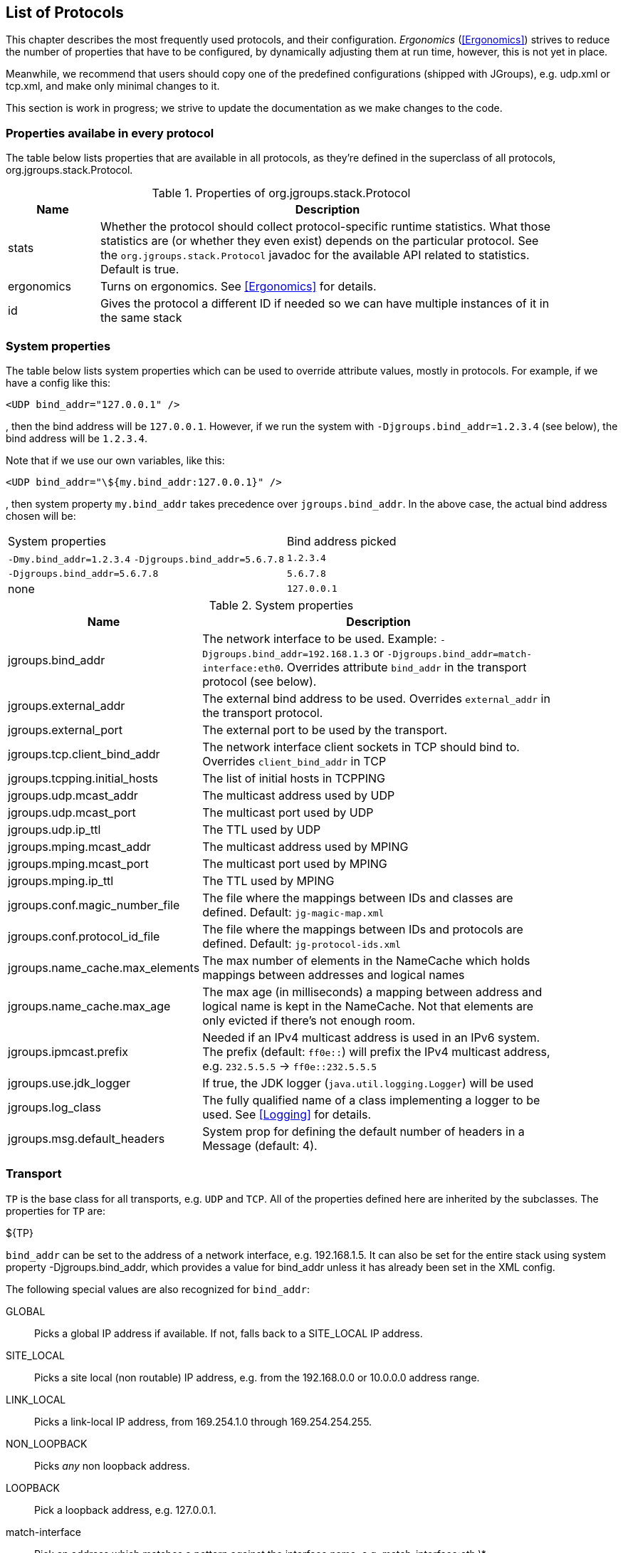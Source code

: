 [[protlist]]

== List of Protocols

This chapter describes the most frequently used protocols, and their configuration. _Ergonomics_
(<<Ergonomics>>) strives to reduce the number of properties that have to be configured, by
dynamically adjusting them at run time, however, this is not yet in place.
    

Meanwhile, we recommend that users should copy one of the predefined configurations (shipped with JGroups), e.g.
+udp.xml+ or +tcp.xml+, and make only minimal changes to it.

This section is work in progress; we strive to update the documentation as we make changes to the code.
    

[[CommonProps]]
=== Properties availabe in every protocol

The table below lists properties that are available in all protocols, as they're defined in the superclass
of all protocols, org.jgroups.stack.Protocol.
        

.Properties of org.jgroups.stack.Protocol
[align="left",width="90%",cols="2,10",options="header"]
|===============
|Name|Description
| stats | Whether the protocol should collect protocol-specific runtime statistics. What those
          statistics are (or whether they even exist) depends on the particular protocol.
          See the `org.jgroups.stack.Protocol` javadoc for the available API related to statistics.
          Default is true.
                        
|ergonomics | Turns on ergonomics. See <<Ergonomics>> for details.
                        
|id | Gives the protocol a different ID if needed so we can have multiple instances of it in
      the same stack
|===============


[[SystemProperties]]
=== System properties

The table below lists system properties which can be used to override attribute values, mostly in protocols. For example,
if we have a config like this:

[source,xml]
----
<UDP bind_addr="127.0.0.1" />
----

, then the bind address will be `127.0.0.1`. However, if we run the system with `-Djgroups.bind_addr=1.2.3.4` (see below),
the bind address will be `1.2.3.4`.


Note that if we use our own variables, like this:

[source,xml]
----
<UDP bind_addr="\${my.bind_addr:127.0.0.1}" />
----

, then system property `my.bind_addr` takes precedence over `jgroups.bind_addr`. In the above case, the actual bind
address chosen will be:

|=================
|System properties | Bind address picked
| `-Dmy.bind_addr=1.2.3.4` `-Djgroups.bind_addr=5.6.7.8` | `1.2.3.4`
| `-Djgroups.bind_addr=5.6.7.8` | `5.6.7.8`
| none | `127.0.0.1`
|=================


.System properties
[align="left",width="90%",cols="4,10",options="header"]
|===============
|Name|Description

| jgroups.bind_addr | The network interface to be used. Example: `-Djgroups.bind_addr=192.168.1.3` or
                      `-Djgroups.bind_addr=match-interface:eth0`. Overrides attribute `bind_addr` in the transport
                      protocol (see below).
| jgroups.external_addr | The external bind address to be used. Overrides `external_addr` in the transport protocol.

| jgroups.external_port | The external port to be used by the transport.
| jgroups.tcp.client_bind_addr | The network interface client sockets in TCP should bind to. Overrides `client_bind_addr`
                                 in TCP
| jgroups.tcpping.initial_hosts | The list of initial hosts in TCPPING
| jgroups.udp.mcast_addr | The multicast address used by UDP
| jgroups.udp.mcast_port | The multicast port used by UDP
| jgroups.udp.ip_ttl | The TTL used by UDP
| jgroups.mping.mcast_addr | The multicast address used by MPING
| jgroups.mping.mcast_port | The multicast port used by MPING
| jgroups.mping.ip_ttl | The TTL used by MPING
| jgroups.conf.magic_number_file | The file where the mappings between IDs and classes are defined.
                                   Default: `jg-magic-map.xml`
| jgroups.conf.protocol_id_file | The file where the mappings between IDs and protocols are defined.
                                  Default: `jg-protocol-ids.xml`
| jgroups.name_cache.max_elements | The max number of elements in the NameCache which holds mappings between addresses
                                    and logical names
| jgroups.name_cache.max_age | The max age (in milliseconds) a mapping between address and logical name is kept in the
                               NameCache. Not that elements are only evicted if there's not enough room.
| jgroups.ipmcast.prefix | Needed if an IPv4 multicast address is used in an IPv6 system. The prefix (default: `ff0e::`)
                           will prefix the IPv4 multicast address, e.g. `232.5.5.5` -> `ff0e::232.5.5.5`
| jgroups.use.jdk_logger | If true, the JDK logger (`java.util.logging.Logger`) will be used
| jgroups.log_class | The fully qualified name of a class implementing a logger to be used. See <<Logging>> for details.
| jgroups.msg.default_headers | System prop for defining the default number of headers in a Message (default: 4).

|===============




[[Transport]]
=== Transport

`TP` is the base class for all transports, e.g. `UDP` and `TCP`. All of the properties
defined here are inherited by the subclasses. The properties for `TP` are:
        

${TP}

`bind_addr` can be set to the address of a network interface, e.g. +192.168.1.5+.
It can also be set for the entire stack using system property +$$-Djgroups.bind_addr$$+, which
provides a value for bind_addr unless it has already been set in the XML config.
        

The following special values are also recognized for `bind_addr`:
        

GLOBAL:: Picks a global IP address if available. If not, falls back to a SITE_LOCAL IP address.

SITE_LOCAL:: Picks a site local (non routable) IP address, e.g. from the +192.168.0.0+ or
             +10.0.0.0+ address range.

LINK_LOCAL:: Picks a link-local IP address, from +169.254.1.0+ through
             +169.254.254.255+.

NON_LOOPBACK:: Picks _any_ non loopback address.
                    
LOOPBACK:: Pick a loopback address, e.g. +127.0.0.1+.

match-interface:: Pick an address which matches a pattern against the interface name,
                  e.g. +match-interface:eth.\*+

match-address:: Pick an address which matches a pattern against the host address,
                e.g. +match-address:192.168.\*+

match-host:: Pick an address which matches a pattern against the host name,
             e.g. +match-host:linux.\*+

custom:: Use custom code to pick the bind address. The value after `custom` needs to be the fully qualified name
         of a class implementing `Supplier<InetAddress>`, e.g. bind_addr="custom:com.acme.BindAddressPicker".
                    
An example of setting the bind address in UDP to use a site local address is:
        
[source,xml]
----
<UDP bind_addr="SITE_LOCAL" />
----

This will pick any address of any interface that's site-local, e.g. a +192.168.x.x+ or
+10.x.x.x+ address.

Since 4.0, it is possible to define a list of addresses in `bind_addr`. Each entry of the list will be tried and the
first entry that works will be used. Example:

[source,xml]
----
<UDP bind_addr="match-interface:eth2,10.5.5.5,match-interface:en.\*,127.0.0.1" />
----

This would try to bind to `eth2` first. If not found, then an interface with address `10.5.5.5` would be tried,
then an interface starting with `en` would be tried. If still not found, we'd bind to `127.0.0.1`.
        

[[UDP]]
==== UDP

UDP uses IP multicast for sending messages to all members of a group and UDP datagrams for unicast
messages (sent to a single member). When started, it opens a unicast and multicast socket: the unicast
socket is used to send/receive unicast messages, whereas the multicast socket sends and receives multicast
messages. The channel's physical address will be the address and port number of the unicast socket.
            
A protocol stack with UDP as transport protocol is typically used with clusters whose members run
in the same subnet. If running across subnets, an admin has to ensure that
IP multicast is enabled across subnets. It is often the case that IP multicast is not enabled across
subnets. In such cases, the stack has to either use UDP without IP multicasting or other transports
such as TCP.
            

${UDP}


[[TCP]]
==== TCP

Specifying TCP in your protocol stack tells JGroups to use TCP to send messages between cluster members.
Instead of using a multicast bus, the cluster members create a mesh of TCP connections.
            
For example, while UDP sends 1 IP multicast packet when sending a message to a cluster of 10 members,
TCP needs to send the message 9 times. It sends the same message to the first member, to the second
member, and so on (excluding itself as the message is looped back internally).

This is slow, as the cost of sending a group message is O(n) with TCP, where it is O(1) with UDP. As the
cost of sending a group message with TCP is a function of the cluster size, it becomes higher with
larger clusters.
            

NOTE: We recommend to use UDP for larger clusters, whenever possible


${BasicTCP}

${TCP}


[[TCP_NIO2]]
==== TCP_NIO2

TCP_NIO2 is similar to <<TCP>>, but uses NIO (= Non blocking IO) to send messages to and receive messages
from members. Contrary to TCP, it doesn't use 1 thread per connection, but handles accepts, connects, reads and
writes in a *single thread*.

All of these operations are guaranteed to never block.

For example, if a read is supposed to receive 1000 bytes and only reveived 700, the read reads the 700 bytes, saves
them somewhere and later - when the remaining 300 bytes have been received - is notified to complete the read
and then returns the 1000 bytes to the application.

Using a single thread is not a problem, as operations will never block. The only potentially blocking operation,
namely delivering messages up to the application, is done via the regular or OOB thread pools, as usual.

While <<TCP>> and <<TCP_NIO2>> both have the N-1 problem of sending cluster wide messages (contrary to <<UDP>>),
TCP_NIO2 is able to handle a larger number of connections than TCP, as it doesn't use the thread-per-connection model,
and - contrary to TCP, but similar to UDP - it doesn't block when sending or receiving messages.

${BasicTCP}

${TCP_NIO2}


[[TUNNEL]]


==== TUNNEL
TUNNEL is described in <<TUNNEL_Advanced>>.
            

${TUNNEL}


[[DiscoveryProtocols]]
=== Initial membership discovery

The task of the discovery is to find an initial membership, which is used to determine the current
coordinator. Once a coordinator is found, the joiner sends a JOIN request to the coord.

Discovery is also called periodically by `MERGE2` (see <<MERGE2>>), to see if we have
diverging cluster membership information.
        

[[Discovery]]
==== Discovery

`Discovery` is the superclass for all discovery protocols and therefore its
properties below can be used in any subclass.

Discovery sends a discovery request, and waits for +$$num_initial_members$$+ discovery
responses, or +timeout+ ms, whichever occurs first, before returning. Note that
+$$break_on_coord_rsp="true"$$+ will return as soon as we have a response from a coordinator.
            

${Discovery}

[[DiscoveryAndCaches]]
===== Discovery and local caches

Besides finding the current coordinator in order to send a JOIN request to it, discovery also
fetches information about members and adds it to its local caches. This information includes
the logical name, UUID and IP address/port of each member. When discovery responses are received,
the information in it will be added to the local caches.
                

Since 3.5 it is possible to define this information in a single file, with each line providing
information about one member. The file contents look like this:


----
m1.1 1 10.240.78.26:7800   T
m2.1 2 10.240.122.252:7800 F
m3.1 3 10.240.199.15:7800  F
----

This file defines information about 3 members m1.1, m2.1 and m3.1. The first element ("m1.1") is the
logical name. Next comes the UUID (1), followed by the IP address and port (`10.240.78.26:7800`).
T means that the member is the current coordinator.
                
Methods `dumpCache()` can be used to write the current contents of any member to a file (in the above
format) and `addToCache()` can be used to add the contents of a file to any member. These operations
can for example be invoked via JMX or probe.sh.
                
Refer to the section on `FILE_PING` for more information on how to use these files to speed up
the discovery process.
                

[[PING]]
==== PING

Initial (dirty) discovery of members. Used to detect the coordinator (oldest member), by
mcasting PING requests to an IP multicast address.
            
Each member responds with a packet {C, A}, where C=coordinator's address and A=own address. After N
milliseconds or M replies, the joiner determines the coordinator from the responses, and sends a
JOIN request to it (handled by GMS). If nobody responds, we assume we are the first member of a group.
            
Unlike TCPPING, PING employs dynamic discovery, meaning that the member does not have to know in advance
where other cluster members are.
            
PING uses the IP multicasting capabilities of the transport to send a discovery
request to the cluster. It therefore requires UDP as transport.
            

${PING}


[[TCPPING_Prot]]
==== TCPPING

TCPPING is used with TCP as transport, and uses a static list of cluster members's addresses. See
<<TCPPING>> for details.
            

${TCPPING}

NOTE: It is recommended to include the addresses of _all_ cluster members in `initial_hosts`.
                


[[TCPGOSSIP_Prot]]
==== TCPGOSSIP

TCPGOSSIP uses an external GossipRouter to discover the members of a cluster. See <<TCPGOSSIP>>
for details.
            

${TCPGOSSIP}

[[MPING]]
==== MPING

MPING (=Multicast PING) uses IP multicast to discover the initial membership. It can be used with all
transports, but usually is used in combination with TCP. TCP usually requires TCPPING, which has to list
all cluster members explicitly, but MPING doesn't have this requirement. The typical use case for this
is when we want TCP as transport, but multicasting for discovery so we don't have to define a static
list of initial hosts in TCPPING
            
MPING uses its own multicast socket for discovery. Properties +$$bind_addr$$+ (can also
be set via ++$$-Djgroups.bind_addr=$$++), +$$mcast_addr$$+ and
+$$mcast_port$$+ can be used to configure it.
            
Note that MPING requires a separate thread listening on the multicast socket for discovery requests.
            

${MPING}

[[FILE_PING]]
==== FILE_PING

FILE_PING can be used instead of GossipRouter in cases where no external process is desired.
            

Since 3.5, the way FILE_PING performs discovery has changed. The following paragraphs describe the new
mechanism to discover members via FILE_PING or subclasses (e.g. S3_PING GOOGLE_PING or GOOGLE_PING2),
so this applies to all cloud-based stores as well.
            
Instead of storing 1 file per member in the file system or cloud store, we only store 1 file for
_all_ members. This has the advantage, especially in cloud stores, that the number
of reads is not a function of the cluster size, e.g. we don't have to perform 1000 reads for member
discovery in a 1000 node cluster, but just a single read.

This is important as the cost of
1000 times the round trip time of a (REST) call to the cloud store is certainly higher that the cost
of a single call. There may also be a charge for calls to the cloud, so a reduced number of calls lead
to reduced charges for cloud store access, especially in large clusters.

The current coordinator is always in charge of writing the file; participants never write it, but only
read it. When there is a split and we have multiple coordinator, we may also have multiple files.

The name of a file is always UUID.logical_name.list, e.g. `0000-0000-000000000001.m1.1.list`, which has
a UUID of 1, a logical name of "m1.1" and the suffix ".list".


===== Removing a member which crashed or left gracefully
When we have view `{A,B,C,D}` (A being the coordinator), the file `2f73fcac-aecb-2a98-4300-26ca4b1016d2.A.list` might
have the following contents:

----
C 	c0a6f4f8-a4a3-60c1-8420-07c81c0256d6 	192.168.1.168:7802 	F
D 	9db6cf43-138c-d7cb-8eb3-2aa4e7cb5f7e 	192.168.1.168:7803 	F
A 	2f73fcac-aecb-2a98-4300-26ca4b1016d2 	192.168.1.168:7800 	T
B 	c6afa01d-494f-f340-c0db-9795102ac2a3 	192.168.1.168:7801 	F
----

It shows the 4 members with their UUIDs, IP addreses and ports, and the coordinator (A). When we now make C leave
(gracefully, or by killing it), the file should have 3 lines, but it doesn't:

----
C 	c0a6f4f8-a4a3-60c1-8420-07c81c0256d6 	192.168.1.168:7802 	F
D 	9db6cf43-138c-d7cb-8eb3-2aa4e7cb5f7e 	192.168.1.168:7803 	F
A 	2f73fcac-aecb-2a98-4300-26ca4b1016d2 	192.168.1.168:7800 	T
B 	c6afa01d-494f-f340-c0db-9795102ac2a3 	192.168.1.168:7801 	F
----

Indeed, the entry for C is still present! Why?

The reason is that the entry for C is marked as _removable_, but the entry is not removed straight away, because that
would require a call to the store, which might be expensive, or cost money. For instance, if the backend store is
cloud based, then the REST call to the cloud store might cost money.

Therefore, removable members are only removed when the logical cache size exceeds its capacity. The capacity is defined
in `TP.logical_addr_cache_max_size`. Alternatively, if `TP.logical_addr_cache_reaper_interval` is greater than 0,
then a reaper task will scan the logical cache every `logical_addr_cache_reaper_interval` milliseconds and remove
elements marked as removable _and older than `TP.logical_addr_cache_expiration` milliseconds_.

We can look at the logical cache with JMX or probe (slightly edited):

----
[belasmac] /Users/bela/jgroups-azure$ probe.sh uuids

#1 (338 bytes):
local_addr=A [ip=192.168.1.168:7800, version=4.0.0-SNAPSHOT, cluster=draw, 3 mbr(s)]
local_addr=A
uuids=3 elements:
A: 2f73fcac-aecb-2a98-4300-26ca4b1016d2: 192.168.1.168:7800 (9 secs old)
D: 9db6cf43-138c-d7cb-8eb3-2aa4e7cb5f7e: 192.168.1.168:7803 (5 secs old)
B: c6afa01d-494f-f340-c0db-9795102ac2a3: 192.168.1.168:7801 (1 secs old)

#2 (338 bytes):
local_addr=B [ip=192.168.1.168:7801, version=4.0.0-SNAPSHOT, cluster=draw, 3 mbr(s)]
local_addr=B
uuids=3 elements:
A: 2f73fcac-aecb-2a98-4300-26ca4b1016d2: 192.168.1.168:7800 (1 secs old)
D: 9db6cf43-138c-d7cb-8eb3-2aa4e7cb5f7e: 192.168.1.168:7803 (5 secs old)
B: c6afa01d-494f-f340-c0db-9795102ac2a3: 192.168.1.168:7801 (2 secs old)

#3 (339 bytes):
local_addr=D [ip=192.168.1.168:7803, version=4.0.0-SNAPSHOT, cluster=draw, 3 mbr(s)]
local_addr=D
uuids=3 elements:
A: 2f73fcac-aecb-2a98-4300-26ca4b1016d2: 192.168.1.168:7800 (1 secs old)
D: 9db6cf43-138c-d7cb-8eb3-2aa4e7cb5f7e: 192.168.1.168:7803 (11 secs old)
B: c6afa01d-494f-f340-c0db-9795102ac2a3: 192.168.1.168:7801 (1 secs old)

3 responses (3 matches, 0 non matches)
----

This shows that the reaper must have removed the stale entry for C already.

If we start C again and then kill it again and immediately look at the file, then the contents are:

----
D 	9db6cf43-138c-d7cb-8eb3-2aa4e7cb5f7e 	192.168.1.168:7803 	F
A 	2f73fcac-aecb-2a98-4300-26ca4b1016d2 	192.168.1.168:7800 	T
B 	c6afa01d-494f-f340-c0db-9795102ac2a3 	192.168.1.168:7801 	F
C 	5b36fe23-b151-6859-3953-97addfa2534d 	192.168.1.168:7802 	F
----

We can see that C is still present.

NOTE: If we restart C a couple of time, the file will actually list multiple Cs. However, each entry is is different,
as only the logical name is the same, but the actual addresses (UUIDs) are different.


Running probe immediately after restarting C, before the reaper kicks in, it indeed shows the old C as being removable:

----
[belasmac] /Users/bela/jgroups-azure$ probe.sh uuids

#1 (423 bytes):
local_addr=A [ip=192.168.1.168:7800, version=4.0.0-SNAPSHOT, cluster=draw, 3 mbr(s)]
local_addr=A
uuids=4 elements:
A: 2f73fcac-aecb-2a98-4300-26ca4b1016d2: 192.168.1.168:7800 (5 secs old)
C: 5b36fe23-b151-6859-3953-97addfa2534d: 192.168.1.168:7802 (5 secs old, removable)
D: 9db6cf43-138c-d7cb-8eb3-2aa4e7cb5f7e: 192.168.1.168:7803 (9 secs old)
B: c6afa01d-494f-f340-c0db-9795102ac2a3: 192.168.1.168:7801 (11 secs old)

#2 (423 bytes):
local_addr=B [ip=192.168.1.168:7801, version=4.0.0-SNAPSHOT, cluster=draw, 3 mbr(s)]
local_addr=B
uuids=4 elements:
A: 2f73fcac-aecb-2a98-4300-26ca4b1016d2: 192.168.1.168:7800 (15 secs old)
C: 5b36fe23-b151-6859-3953-97addfa2534d: 192.168.1.168:7802 (5 secs old, removable)
D: 9db6cf43-138c-d7cb-8eb3-2aa4e7cb5f7e: 192.168.1.168:7803 (9 secs old)
B: c6afa01d-494f-f340-c0db-9795102ac2a3: 192.168.1.168:7801 (5 secs old)

#3 (424 bytes):
local_addr=D [ip=192.168.1.168:7803, version=4.0.0-SNAPSHOT, cluster=draw, 3 mbr(s)]
local_addr=D
uuids=4 elements:
A: 2f73fcac-aecb-2a98-4300-26ca4b1016d2: 192.168.1.168:7800 (15 secs old)
C: 5b36fe23-b151-6859-3953-97addfa2534d: 192.168.1.168:7802 (5 secs old, removable)
D: 9db6cf43-138c-d7cb-8eb3-2aa4e7cb5f7e: 192.168.1.168:7803 (5 secs old)
B: c6afa01d-494f-f340-c0db-9795102ac2a3: 192.168.1.168:7801 (11 secs old)

3 responses (3 matches, 0 non matches)
----

Here, we can see that C is marked as removable. Once its entry is 60 seconds old (`logical_addr_cache_expiration`), then
the reaper (if configured to run) will remove the element on its next run.
            

[[BootstrapConfiguration]]
===== Configuration with a preconfigured bootstrap file

To speed up the discovery process when starting a large cluster, a predefined bootstrap file
can be used. Every node then needs to have an entry in the file and its UUID and IP address:port
needs to be the same as in the file. For example, when using the following bootstrap file:


----
m1.1 1 10.240.78.26:7800   T
m2.1 2 10.240.122.252:7800 F
m3.1 3 10.240.199.15:7800  F
----

, the member called "m1.1" needs to have a UUID of 1, and needs to run on host 10.240.78.26 on
port 7800. The UUID can be injected via an AddressGenerator (see UPerf for an example).
                
When a member starts, it loads the bootstrap file, which contains information about all other members,
and thus (ideally) never needs to run a discovery process. In the above example, the new joiner also
knows that the current coordinator (marked with a 'T') is m1.1, so it can send its JOIN request to
that node.
                
When the coordinator changes, or members not listed in the file join, the current coordinator
writes the file again, so all members have access to the updated information when needed.

If a bootstrap discovery file is to be used, it needs to be placed into the file system or cloud
store in the correct location and with the right name (see the Discovery section for naming details).

The design is discussed in more detail in
link:$$https://github.com/belaban/JGroups/blob/master/doc/design/CloudBasedDiscovery.txt$$[CloudBasedDiscovery.txt]


===== Removal of zombie files

By default, a new coordinator C never removes a file created by an old coordinator `A`. E.g. in `{A,B,C,D}` (with
coordinator `A`), if `C` becomes coordinator on a split `{A,B} | {C,D}`, then `C` doesn't remove `A`'s file, as there
is no way for `C` to know whether `A` crashed or whether `A` was partitioned away.

Every coordinator `P` installs a shutdown hook which removes `P`'s file on termination. However, this doesn't apply
to a process killed ungracefully, e.g. by `kill -9`. In this case, no shutdown hook will get called. If we had view
`{A,B,C}`, and `A` was killed via kill -9, and `B` takes over, we'd have files `A.list` and `B.list`.

To change this, attribute `remove_old_coords_on_view_change` can be set to true. In this case, files created by old
coordinators will be removed. In the scenario above, where `A` crashed, `B` would remove `A.list`.

However, if we have a split between `{A,B}` and `{C,D}`, `C` would remove `A.list`. To prevent this, every coordinator
writes its file again on a view change that has left members or in which the coordinator changed.

There is still a case which can end up with a zombie file that's never removed: when we have a single member `A` and
it is killed via `kill -9`. In this case, file `A.list` will never get cleaned up and subsequent joiners will ask
`A` to join, up to `GMS.max_join_attempts` times.

Zombie cleanup can be solved by setting `remove_all_files_on_view_change` to true. In this case, a coordinator
removes _all files_ on a view change that has members leaving or changes the coordinator.

NOTE: Setting `remove_old_coords_on_view_change` or `remove_all_files_on_view_change` to true generates more traffic
to the file system or cloud store. If members are always shut down gracefully, or never killed via `kill -9`, then
it is recommended to set both attributes to false.


${FILE_PING}



==== JDBC_PING

JDBC_PING uses a DB to store information about cluster nodes used for discovery. All cluster nodes are supposed to be
able to access the same DB.

When a node starts, it queries information about existing members from the database, determines the coordinator and
then asks the coord to join the cluster. It also inserts information about itself into the table, so others can
subsequently find it.

When a node P has crashed, the current coordinator removes P's information from the DB. However, if there is a network
split, then this can be problematic, as crashed members cannot be told from partitioned-away members.

For instance, if we have `{A,B,C,D}`, and the split creates 2 subclusters `{A,B}` and `{C,D}`,
then `A` would remove `{C,D}` because it thinks they crashed, and - likewise - `C` would remove `{A,B}`.

To solve this, every member re-inserts its information into the DB after a _view change_. So when `C` and `D`'s view
changes from `{A,B,C,D}` to `{C,D}`, both sides of the split re-insert their information.
Ditto for the other side of the network split.

The re-insertion is governed by attributes `info_writer_max_writes_after_view` and `info_writer_sleep_time`: the former
defines the number of times re-insertion should be done (in a timer task) after each view change and the latter is the
sleep time (in ms) between re-insertions.

The value of this is that dead members are removed from the DB (because they cannot do re-insertion), but network splits
are handled, too.

Another attribute `clear_table_on_view_change` governs how zombies are handled. Zombies are table entries for members
which crashed, but weren't removed for some reason. E.g. if we have a single member `A` and kill it (via kill -9), then
it won't get removed from the table.

If `clear_table_on_view_change` is set to true, then the coordinator _clears_ the table after a view change (instead of
only removing the crashed members), and everybody re-inserts its own information. This attribute can be set to true if
automatic removal of zombies is desired. However, it is costly, therefore if no zombies ever occur (e.g. because processes
are never killed with kill -9), or zombies are removed by a system admin, then it should be set to false.

NOTE: Processes killed with kill -3 are removed from the DB as a shutdown handler will be called on kill -3
(but not on kill -9).
            

${JDBC_PING}



==== BPING

BPING uses UDP broadcasts to discover other nodes. The default broadcast address (dest) is
                255.255.255.255, and should be replaced with a subnet specific broadcast, e.g. 192.168.1.255.
            

${BPING}



==== RACKSPACE_PING

RACKSPACE_PING uses Rackspace Cloud Files Storage to discover initial members. Each node writes a small
                object in a shared Rackspace container. New joiners read all addresses from the container and ping each
                of the elements of the resulting set of members. When a member leaves, it deletes its corresponding object.
            

This objects are stored under a container called 'jgroups', and each node will write an object name after
                the cluster name, plus a "/" followed by the address, thus simulating a hierarchical structure.
            

${RACKSPACE_PING}



==== S3_PING

S3_PING uses Amazon S3 to discover initial members. New joiners read all addresses
from this bucket and ping each of the elements of the resulting set of members. When a member leaves, it
deletes its corresponding file.
            

It's designed specifically for members running on Amazon EC2, where multicast traffic is not allowed and
thus MPING or PING will not work. When Amazon RDS is preferred over S3, or if a shared database is used,
an alternative is to use JDBC_PING.
            

Each instance uploads a small file to an S3 bucket and each instance reads the files out of this bucket
to determine the other members.
            

There are three different ways to use S3_PING, each having its own tradeoffs between security and
ease-of-use. These are described in more detail below:

* Private buckets, Amazon AWS credentials given to each instance
* Public readable and writable buckets, no credentials given to each instance
* Public readable but private writable buckets, pre-signed URLs given to each instance
  Pre-signed URLs are the most secure method since writing to buckets still requires authorization and
  you don't have to pass Amazon AWS credentials to every instance. However, they are also the most complex
  to setup.
            

Here's a configuration example for private buckets with credentials given to each instance:
            


[source,xml]
----

<S3_PING location="my_bucket" access_key="access_key"
         secret_access_key="secret_access_key" timeout="2000"
         num_initial_members="3"/>
            
----

Here's an example for public buckets with no credentials:
            


[source,xml]
----

<S3_PING location="my_bucket"/>
----

And finally, here's an example for public readable buckets with pre-signed URLs:
            


[source,xml]
----

<S3_PING pre_signed_put_url="http://s3.amazonaws.com/my_bucket/DemoCluster/node1?AWSAccessKeyId=access_key&Expires=1316276200&Signature=it1cUUtgCT9ZJyCJDj2xTAcRTFg%3D"
         pre_signed_delete_url="http://s3.amazonaws.com/my_bucket/DemoCluster/node1?AWSAccessKeyId=access_key&Expires=1316276200&Signature=u4IFPRq%2FL6%2FAohykIW4QrKjR23g%3D"
         />
            
----

${S3_PING}



==== AWS_PING

This is a protocol written by Meltmedia, which uses the AWS API. It is not part of JGroups, but can be
downloaded at link:$$https://github.com/meltmedia/jgroups-aws$$[].

==== Native S3 PING

This implementation by Zalando uses the AWS SDK. It is not part of JGroups, but can be found at
https://github.com/zalando/jgroups-native-s3-ping. This protocols works with JGroups versions 3.x.

There's a refactored version of AWS_PING that was ported (in 2017) to run on JGroups 4.x at
https://github.com/jgroups-extras/native-s3-ping.



==== GOOGLE_PING

GOOGLE_PING is a subclass of S3_PING and inherits most of the functionality. It uses Google Cloud
Storage to store information about individual members.

The snippet below shows a sample config:

[source,xml]
----

<GOOGLE_PING
           location="jgroups-bucket"
           access_key="GXXXXXX"
           secret_access_key="YYYYYY"
           timeout="2000" num_initial_members="3"/>
            
----

This will use a bucket "jgroups-bucket" or create one if it doesn't exist, then create another folder
under it with the cluster name, and finally use 1 object per member in that location for member info.
            

${GOOGLE_PING}

NOTE: `GOOGLE_PING` has been deprecated and <<GOOGLE_PING2>> should be used instead.


[[GOOGLE_PING2]]
==== GOOGLE_PING2

https://github.com/jgroups-extras/jgroups-google[GOOGLE_PING2] is the successor to `GOOGLE_PING` and uses Google's
client library to access Google Compute Storage. It is the recommended way to access GCS and the project is hosted at
https://github.com/jgroups-extras/jgroups-google.



==== DNS_PING

DNS_PING uses DNS `A` or `SRV` entries to perform discovery. Initially this protocol was designed for
https://kubernetes.io[Kubernetes] and https://www.openshift.org[OpenShift] but it suitable for any type of DNS discovery.

NOTE: In order to enable DNS discovery for application deployed on Kubernetes/OpenShift one must create a
      https://kubernetes.io/docs/user-guide/services/#headless-services[Governing Headless Service] with proper
      selectors covering desired pods. The service will ensure that DNS entries are populated as soon as pods are in
      Ready state.

The snippet below shows a sample config:

[source,xml]
----
<dns.DNS_PING
            dns_address="192.168.0.17"
            dns_query="jgroups-dns-ping.myproject.svc.cluster.local" />
----

This will turn on DNS discovery using the DNS server at address `192.168.0.17` and DNS query
`jgroups-dns-ping.myproject.svc.cluster.local` using DNS `A` records.

The `dns_address` parameter is optional and when it's missing, the protocol will use the default DNS resolver configured
on the machine.

The `dns_query` parameter is mandatory. It is used for querying the DNS Server and obtaining information about the
cluster members. The `svc.cluster.local` part is specific to Kubernetes and OpenShift and might be omitted.

It is also possible to use `SRV` entries for discovery as shown below:

[source,xml]
----
<dns.DNS_PING
            dns_query="_ping._tcp.jgroups-dns-ping.myproject.svc.cluster.local"
            dns_record_type="SRV" />
----

Kubernetes SRV entries are created using the following scheme: `_my-port-name._my-port-protocol.my-svc.my-namespace.svc.cluster.local`.

When the above example is used in Kubernetes or OpenShift, <<DNS_PING>> will form a cluster of all the pods governed
by a service named `jgroups-dns-ping` in namespace `myproject`, which exposes a TCP port named `ping`.

Here's an example of a YAML file which shows how to run a service and a pod using `DNS_PING`:
[source.yaml]
----
apiVersion: v1
items:
- apiVersion: extensions/v1beta1
  kind: Deployment
  metadata:
    annotations:
    labels:
      run: jgrp
    name: jgrp
  spec:
    replicas: 3
    template:
      metadata:
        labels:
          run: jgrp
          deploymentConfig: jgrp
      spec:
        containers:
        - image: belaban/jgroups
          command: ["chat.sh"]
          args: ["-props dns-ping.xml -o"]
          env:
            - name: DNS_QUERY
              value: "_ping._tcp.jgrp.default.svc.cluster.local."
            - name: DNS_RECORD_TYPE
              value: SRV
#            - name: DNS_ADDRESS
#              value: 10.96.0.10
#            - name: DNS_PROBE_TRANSPORT_PORTS
#              value: "true"
          name: jgrp
kind: List
metadata: {}
---
apiVersion: v1
kind: Service
metadata:
  annotations:
    service.alpha.kubernetes.io/tolerate-unready-endpoints: "true"
  name: jgrp
  labels:
    run: jgrp
spec:
  publishNotReadyAddresses: true
  clusterIP: None
  ports:
    - name: ping
      port: 7800
      protocol: TCP
      targetPort: 7800
  selector:
     deploymentConfig: jgrp
---
----

Configuration `dns_ping.xml` sets up `DNS_PING` as follows:
[source,xml]
----
<TCP bind_port="7800" .../>
<dns.DNS_PING
   dns_query="${DNS_QUERY:chat-service}"
   async_discovery_use_separate_thread_per_request="true"
   probe_transport_ports="${DNS_PROBE_TRANSPORT_PORTS:false}"
   num_discovery_runs="1"
   dns_address="${DNS_ADDRESS}"
   dns_record_type="${DNS_RECORD_TYPE:A}"/>
...
----

The `DNS_QUERY` system property (overriding the `dns_query` attribute) is defined in the Yaml as
`_ping._tcp.jgrp.default.svc.cluster.local.`, which corresponds to the port (7800) advertized in the `ports` section:
`_ping` is the port name, `_tcp` the protocol, `jgrp` the project and `default` the namespace.

As can also be seen in the Yaml file, `DNS_RECORD_TYPE` is set to `SRV`, overriding the default type of `A`.

NOTE: If the `ports` section does not list the correct port (corresponding to the transport's port, `TCP.bind_port`),
`DNS_PING` will not be able to find any cluster members. However, in this case, we can make `DNS_PING` probe members
at the transport's port (plus `port_range`) by setting `probe_transport_ports` to true.

For more information, please refer to https://kubernetes.io/docs/admin/dns[Kubernetes DNS Admin Guide].

NOTE: Note that both <<KUBE_PING>> and <<DNS_PING>> can be used in Kubernetes/OpenShift. The main difference between them is that
      <<KUBE_PING>> uses Kubernetes API for discovery whereas <<DNS_PING>> uses DNS entries. Having said that, <<DNS_PING>> should
      be used together with a Governing Service, which makes it perfect fit for
      https://kubernetes.io/docs/tutorials/stateful-application/basic-stateful-set[Stateful Sets].

A working example of using this protocol might be found in https://github.com/slaskawi/jgroups-dns-ping-example.


${DNS_PING}


==== SWIFT_PING

SWIFT_PING uses Openstack Swift to discover initial members. Each node writes a small
                object in a shared container. New joiners read all addresses from the container and ping each
                of the elements of the resulting set of members. When a member leaves, it deletes its corresponding object.
            

These objects are stored under a container called 'jgroups' (by default), and each node will write an object name after
                the cluster name, plus a "/" followed by the address, thus simulating a hierarchical structure.
            

Currently only Openstack Keystone authentication is supported. Here is a sample configuration block:
            


[source,xml]
----

<SWIFT_PING timeout="2000"
    num_initial_members="3"
    auth_type="keystone_v_2_0"
    auth_url="http://localhost:5000/v2.0/tokens"
    username="demo"
    password="password"
    tenant="demo" />
            
----

${SWIFT_PING}


==== KUBE_PING

This Kubernetes-based discovery protocol can be used with OpenShift [2] and uses Kubernetes to discover cluster
members. `KUBE_PING` is hosted on jgroups-extras; refer to [1] for details.


[1] https://github.com/jgroups-extras/jgroups-kubernetes

[2] https://www.openshift.com


[[AZURE_PING]]
==== AZURE_PING

This is a discovery protocol that allows cluster nodes to run on the Azure cloud [1]. For details refer to [2].

[1] https://azure.microsoft.com/en-us/

[2] https://github.com/jgroups-extras/jgroups-azure



==== PDC - Persistent Discovery Cache

The Persistent Discovery Cache can be used to cache the results of the discovery process persistently.
E.g. if we have TCPPING.initial_hosts configured to include only members A and B, but have a lot more
members, then other members can bootstrap themselves and find the right coordinator even when neither
A nor B are running.
            

An example of a TCP-based stack configuration is:
            


[source,xml]
----

<TCP />
<PDC cache_dir="/tmp/jgroups"  />
<TCPPING timeout="2000" num_initial_members="20"
         initial_hosts="192.168.1.5[7000]" port_range="0"
         return_entire_cache="true"
         use_disk_cache="true" />
            
----

${PDC}



==== MULTI_PING

This discovery protocol allows for multiple discovery protocols to be used in a configuration. `MULTI_PING` adds
all discovery protocols underneath it in the stack to a list at initialization time.

When a discovery request is
received from above, all discovery protocols in the list are contacted, either sequentially
(`async_discovery=false`) or in parallel (`async_discovery=true`).

A sample configuration is shown below:

[source,xml]
----
<TCP ... />
<TCPPING initial_hosts="127.0.0.1[7800]" port_range="0"/>
<PING />
<MPING/>
<FILE_PING/>
<MULTI_PING async_discovery="true"/>
<MERGE3/>
 ...
----

${MULTI_PING}


=== Merging after a network partition

If a cluster gets split for some reasons (e.g. network partition), this protocol merges the subclusters
back into one cluster. It is only run by the coordinator (the oldest member in a cluster), which
periodically multicasts its presence and view information. If another coordinator (for the same cluster)
receives this message, it will initiate a merge process. Note that this merges subgroups
+{A,B}+ and +{C,D,E}+ back into +{A,B,C,D,E}+,
but it does _not merge state_. The application has to handle the  callback to merge
state. See <<HandlingNetworkPartitions>> for suggestion on merging states.

Following a merge, the coordinator of the merged group can shift from the typical case of
"the coordinator is the member who has been up the longest."  During the merge process, the coordinators
of the various subgroups need to reach a common decision as to who the new coordinator is.
In order to ensure a consistent result, each coordinator combines the addresses of all the members
in a list and then sorts the list. The first member in the sorted list becomes the coordinator.
The sort order is determined by how the address implements the interface. Then JGroups compares based
on the UUID. So, take a hypothetical case where two machines were running, with one machine running
three separate cluster members and the other two members. If communication between the machines were cut,
the following subgroups would form:
+{A,B} and {C,D,E}+
Following the merge, the new view would be: +{C,D,A,B,E}+, with C being the new coordinator.
            
Note that "A", "B" and so on are just logical names, attached to UUIDs, but the actual sorting is done
                on the actual UUIDs.
            

[[MERGE3]]
==== MERGE3

If a cluster gets split for some reasons (e.g. network partition), this protocol merges the subclusters
back into one cluster.

All members periodically send an INFO message with their address (UUID), logical name,
physical address and ViewId. The ViewId (<<ViewId>>) is used to see if we have diverging
views among the cluster members: periodically, every coordinator looks at the INFO messages received so
far and checks if there are any inconsistencies.

If inconsistencies are found, the _merge leader_ will be the member with the lowest address (UUID).

The merge leader then asks the senders of the inconsistent ViewIds for their full views. Once received,
it simply passes a `MERGE` event up the stack, where the merge will be handled (by `GMS`) in exactly the same
way as if `MERGE2` has generated the `MERGE` event.

The advantages of `MERGE3` are:

* Sending of INFO messages is spread out over time, preventing message peaks which might cause
  packet loss. This is especially important in large clusters.
* Only 1 merge should be running at any time. There are no competing merges going on.
* An INFO message carries the logical name and physical address of a member. This allows members to update their
  logical/physical address caches.
* On the downside, `MERGE3` has constant (small) traffic by all members.
* `MERGE3` was written for an IP multicast capable transport (`UDP`), but it also works with other
  transports (such as `TCP`), although it isn't as efficient on `TCP` as on `UDP`.


===== Example

[source,xml]
----
<MERGE3 max_interval="10000" min_interval="5000" check_interval="15000"/>
----

This means that every member sends out an INFO message at a random interval in range [5000 .. 10000] ms. Every
15 seconds (`check_interval`), every coordinator checks if it received a ViewId differing from its own, and initiates
a merge if true.

* We have subclusters `{A,B,C}`, `{D,E}` and `{F}`. The subcluster coordinators are `A`, `D` and `F`
* The network partition now heals
* `D` checks its received ViewIds, and sees entries from itself and `A`
** Since broadcasting of INFO messages is unreliable (as `MERGE3` is underneath `NAKACK2` in the stack), the last
   INFO message from `F` might have been dropped
* `D` or `A` initiates a merge, which results in view `{A,B,C,D,E}`
* A bit later, on the next check, `F` sees that its ViewId diverges from the ViewId sent in an INFO message by `C`
* `F` and `A` initiate a new merge which results in merge view `{A,B,C,D,E,F}`

Increasing `check_interval` decreases the chance of partial merges (as shown above), but doesn't entirely eliminate them:
members are not started at exactly the same time, and therefore their check intervals overlap.
If a member's interval elapsed just after receiving INFO messages from a subset of the subclusters
(e.g. briefly after a partition healed), then we will still have a partial merge.

${MERGE3}






[[FailureDetection]]
=== Failure Detection

The task of failure detection is to probe members of a group and see whether they are alive. When a member is
suspected of having failed, then a SUSPECT message is sent to all nodes of the cluster. It is not the task of the
failure detection layer to exclude a crashed member (this is done by the group membership protocol, GMS), but
simply to notify everyone that a node in the cluster is suspected of having crashed.

The SUSPECT message is handled by the GMS protocol of the current coordinator only; all other members ignore it.
        

[[FD]]
==== FD

Failure detection based on a logical ring and heartbeat messages.

Members form a logical ring; e.g. in view `{A,B,C,D}`, `A` pings `B`, which pings `C`, which pings `D`, which pings `A`.
'Pinging' means sending a heartbeat.

Each member sends this heartbeat every `timeout` ms to the neighbor to its right. When a member receives a heartbeat, it
sends back an ack. When the ack is received the timestamp of when a member last heard from its neighbor is reset.

When a member doesn't receive any heartbeat acks from its neighbor for `timeout` * `max_tries` ms,
that member is declared suspected, and will be excluded by GMS.

This is done by `FD` multicasting a `SUSPECT(P)` message which is handled by the current coordinator by double-checking
the health of `P` (using `VERIFY_SUSPECT`) and - if `P` still doesn't reply - by excluding `P` from the membership.

Note that setting `msg_counts_as_heartbeat` in `P` to true causes the timestamp of `P` in the pinging member to be
reset.

===== Example

[source,xml]
----
<FD timeout="3000" max_tries="4" />
----
* The membership is `{A,B,C,D,E}`.
* Now C and D crash at the same time
* B's next heartbeats won't get an ack
* After roughly 12 seconds (4 * 3 secs), B suspects C
** B now starts sending heartbeats to D
* A (the coordinator) handles the `SUSPECT(C)` message from B and uses `VERIFY_SUSPECT` to double-check that C is really dead
* After `VERIFY_SUSPECT.timeout` ms, A creates a new view `{A,B,D,E}` excluding C
* After ca. 12 seconds, B sends a `SUSPECT(D)` message to the coordinator, which eventually also excludes `D`



${FD}



[[FD_ALL]]
==== FD_ALL

Failure detection based on simple heartbeat protocol. Every member periodically multicasts a heartbeat.
Every member also maintains a table of all members (minus itself). When data or a heartbeat from P are
received, we reset the timestamp for P to the current time.
Periodically, we check for expired members whose timestamp is greater than the timeout, and suspect those.

===== Example

[source,xml]
----
<FD_ALL timeout="12000" interval="3000" timeout_check_interval="2000"/>
----
* The membership is `{A,B,C,D,E}`.
* Every member broadcasts a heartbeat every 3 seconds. When received, the sender's timestamp in the table
  is set to the current time
* Every member also checks every 2 seconds if any member's timestamp exceeds the timeout and suspects
  that member if this is the case
* Now C and D crash at the same time
* After roughly 12-13 seconds, `A` broadcasts a `SUSPECT(C,D)` message
* The coordinator (`A`) uses `VERIFY_SUSPECT` to double check if `C` and `D` are dead
* `A` creates a new view `{A,B,E}` which excludes `C` and `D`

NOTE: Contrary to `FD` which suspects adjacent crashed members `C` and `D` one by one, `FD_ALL` suspects `C` and `D` in
constant time. `FD` takes `N` * (`timeout` * `max_tries`) ms, whereas `FD_ALL` takes `timeout` ms

${FD_ALL}



[[FD_ALL2]]
==== FD_ALL2

Similar to `FD_ALL`, but doesn't use any timestamps. Instead, a boolean flag is associated with each
member. When a message or heartbeat (sent every `interval` ms) from P is received, P's flag is set to true.
The heartbeat checker checks every `timeout` ms for members whose flag is false, suspects those, and
- when done - resets all flags to false again.
The times it takes to suspect a member are the same as for `FD_ALL`
            

${FD_ALL2}


[[FD_ALL3]]
==== FD_ALL3

Failure detection protocol which maintains a bitmap of `timeout` / `interval` bits (e.g. `timeout=60000`,
`interval=10000` -> `6` bits), initialized to `1`,  for each member. The timeout check task also maintains
an index which is incremented every time it is invoked and the bit at the index is set to `0`.

When a heartbeat or a message is received, the bit at the current index is set to `1`.

When the timeout check task detects that all bits are `0`, the member will be suspected.

${FD_ALL3}


[[FD_SOCK]]
==== FD_SOCK

Failure detection protocol based on a ring of TCP sockets created between cluster members, similar to `FD` but
not using heartbeat messages.

Each member in a cluster connects to its neighbor (the last member connects to the first), thus forming a ring.
Member `B` is suspected when its neighbor `A` detects abnormal closing of its TCP socket
(presumably due to a crash of `B`). However, if `B` is about to leave gracefully, it lets its neighbor `A`
know, so that `A` doesn't suspect `B`.
            
===== Example
* The membership is `{A,B,C,D,E}`.
* Members `C` and `D` are killed at the same time
* `B` notices that `C` abnormally closed its TCP socket and broadcasts a `SUSPECT(C)` message
* The current coordinator (`A`) asks `VERIFY_SUSPECT` to double check that `C` is dead
* Meanwhile, `B` tries to create a TCP socket to the next-in-line (`D`) but fails. It therefore broadcasts a
  `SUSPECT(D)` message
* `A` also handles this message and asks `VERIFY_SUSPECT` to double check if `D` is dead
* After `VERIFY_SUSPECT` can't verify that `C` and `D` are still alive, `A` creates a new view
  `{A,B,E}` and installs it
* The time taken for `FD_SOCK` to suspect a member is very small (a few ms)

NOTE: It is recommended to use `FD_SOCK` and `FD` or `FD_ALL` together in the same stack: `FD_SOCK` detects killed
nodes immediately, and `FD_ALL` (with a higher timeout) detects hung members or kernel panics / crashed switches
(which don't close the TCP connection) after the timeout.
            

${FD_SOCK}


[[FD_HOST]]
==== FD_HOST

To detect the crash or freeze of entire hosts and all of the cluster members running on them, `FD_HOST`
can be used. It is not meant to be used in isolation, as it doesn't detect crashed members on the
local host, but in conjunction with other failure detection protocols, such as `FD_ALL` or `FD_SOCK`.

`FD_HOST` can be used when we have multiple cluster members running on a physical box. For example,
if we have members `{A,B,C,D}` running on host 1 and `{M,N,O,P}` running on host 2, and host 1 is
powered down, then `A`, `B`, `C` and `D` are suspected and removed from the cluster together, typically
in one view change.

By default, `FD_HOST` uses `InetAddress.isReachable()` to perform liveness checking of other hosts, but
if property `cmd` is set, then any script or command can be used. `FD_HOST` will launch the command and
pass the IP address ot the host to be checked as argument. Example: `cmd="ping -c 3"`.

A typical failure detection configuration would look like this:

[source,xml]
----
...
<FD_SOCK/>
<FD_ALL timeout="60000" interval="20000"/>
<FD_HOST interval="10000" timeout="35000" />
...
----

If we have members `{A,B,C}` on host `192.168.1.3`, `{M,N,O}` on `192.168.1.4` and `{X,Y,Z}` on `192.168.1.5`, then
the behavior is as follows:

.Failure detection behavior
[options="header"]
|===============
|Scenario|Behavior
|Any member (say `O`) crashes|
                               `FD_SOCK` detects this immediately (as the TCP socket was closed). `O` is suspected and
                                removed
                            
|Member `Y` hangs|
                                `FD_ALL` starts missing heartbeats from `Y` (note that host `192.168.1.5` is up) and suspects
                                `Y` after 60 seconds. `Y` is removed from the view.
                            
|Host `192.168.1.3` is shutdown (`shutdown -h now`)|
                                Since this is a graceful shutdown, the OS closes all sockets. `FD_SOCK` therefore
                                suspects `A`, `B` and `C` and removes them from the view immediately.
                            
|The power supply to host `192.168.1.3` is cut, or `192.168.1.3` panicked|
                                `FD_HOST` detects that `192.168.1.3` is not alive and suspects `A`, `B` and `C` after ~35 to 45s.
                            
|Member `N` leaves|
                                Since this is a graceful leave, none of the failure detection protocols kick in
                            

|===============


${FD_HOST}



==== VERIFY_SUSPECT

Verifies that a suspected member is really dead by pinging that member one last time before excluding it,
                and dropping the suspect message if the member does respond.
            

VERIFY_SUSPECT tries to minimize false suspicions.
            

The protocol works as follows: it catches SUSPECT events traveling up the stack.
                Then it verifies that the suspected member is really dead. If yes, it passes the SUSPECT event up the
                stack, otherwise it discards it. VERIFY_SUSPECT Has to be placed somewhere above the failure detection
                protocol and below the GMS protocol (receiver of the SUSPECT event). Note that SUSPECT events may be
                reordered by this protocol.
            

${VERIFY_SUSPECT}



[[ReliableMessageTransmission]]


=== Reliable message transmission

[[NAKACK2]]
==== NAKACK2
NAKACK2 provides reliable delivery and FIFO (= First In First Out) properties for messages sent to all
nodes in a cluster.

It performs lossless and FIFO delivery of multicast messages, using negative acks. E.g. when
receiving P:1, P:3, P:4, a receiver delivers only P:1, and asks P for retransmission of message 2,
queuing P3-4. When P2 is finally received, the receiver will deliver P2-4 to the application.

Reliable delivery means that no message sent by a sender will ever be lost, as all messages are numbered with sequence
numbers (by sender) and retransmission requests are sent to the sender of a message if that sequence number is not received.

NOTE: Note that NAKACK2 can also be configured to send retransmission requests for M to _anyone_ in the cluster,
     rather than only to the sender of M.

FIFO order means that all messages from a given sender are received in exactly the order in which they were sent.

${NAKACK2}



[[UNICAST3]]
==== UNICAST3

UNICAST3 provides reliable delivery and FIFO (= First In First Out) properties for point-to-point
messages between a sender and a receiver.

Reliable delivery means that no message sent by a sender will ever be lost, as all messages are
numbered with sequence numbers (by sender) and retransmission requests are sent to the sender of
a message if that sequence number is not received. UNICAST3 uses a mixture of positive and negative acks (similar to
NAKACK2). This reduces the communication overhead required for sending an ack for every message.

FIFO order means that all messages from a given sender are received in exactly the order in which
they were sent.

On top of a reliable transport, such as TCP, UNICAST3 is not really needed. However, concurrent
delivery of messages from the same sender is prevented by UNICAST3 by acquiring a lock on the sender's
retransmission table, so unless concurrent delivery is desired, UNICAST3 should not be removed from
the stack even if TCP is used.

Details of UNICAST3's design can be found here:
link:$$https://github.com/belaban/JGroups/blob/master/doc/design/UNICAST3.txt$$[UNICAST3]

${UNICAST3}




[[RSVP]]


==== RSVP

The RSVP protocol is not a reliable delivery protocol per se, but augments reliable protocols such
                as NAKACK, UNICAST or UNICAST2. It should be placed somewhere _above_ these in
                the stack.
            

${RSVP}

[[STABLE]]


=== Message stability

To serve potential retransmission requests, a member has to store received messages until it is known
            that every member in the cluster has received them. Message stability for a given message M means that M
            has been seen by everyone in the cluster.
        

The stability protocol periodically (or when a certain number of bytes have been received) initiates a
            consensus protocol, which multicasts a stable message containing the highest message numbers for a
            given member. This is called a digest.
        

When everyone has received everybody else's stable messages, a digest is computed which consists of the
            minimum sequence numbers of all received digests so far. This is the stability vector, and contain only
            message sequence numbers that have been seen by everyone.
        

This stability vector is the broadcast to the group and everyone can remove messages from their
            retransmission tables whose sequence numbers are smaller than the ones received in the stability vector.
            These messages can then be garbage collected.
        



==== STABLE

STABLE garbage collects messages that have been seen by all members of a cluster. Each member has to
                store all messages because it may be asked to retransmit. Only when we are sure that all members have
                seen a message can it be removed from the retransmission buffers. STABLE periodically gossips its
                highest and lowest messages seen. The lowest value is used to compute the min (all lowest seqnos
                for all members), and messages with a seqno below that min can safely be discarded.
            

Note that STABLE can also be configured to run when N bytes have been received. This is recommended
                when sending messages at a high rate, because sending stable messages based on time might accumulate
                messages faster than STABLE can garbage collect them.
            

${STABLE}

[[GMS]]


=== Group Membership

Group membership takes care of joining new members, handling leave
            requests by existing members, and handling SUSPECT messages for crashed
            members, as emitted by failure detection protocols. The algorithm for
            joining a new member is essentially:
        


----

- loop
- find initial members (discovery)
- if no responses:
    - become singleton group and break out of the loop
- else:
    - determine the coordinator (oldest member) from the responses
    - send JOIN request to coordinator
    - wait for JOIN response
    - if JOIN response received:
        - install view and break out of the loop
    - else
        - sleep for 5 seconds and continue the loop
        
----



==== pbcast.GMS

${GMS}



===== Joining a new member

Consider the following situation: a new member wants to join a
                    group. The prodedure to do so is:
                

* Multicast an (unreliable) discovery request (ping)
* Wait for n responses or m milliseconds (whichever is first)
* Every member responds with the address of the coordinator
* If the initial responses are &gt; 0: determine the coordinator and start the JOIN protocol
* If the initial response are 0: become coordinator, assuming that no one else is out there

However, the problem is that the initial mcast discovery request
might get lost, e.g. when multiple members start at the same time, the
outgoing network buffer might overflow, and the mcast packet might get
dropped. Nobody receives it and thus the sender will not receive any
responses, resulting in an initial membership of 0. This could result in
multiple coordinators, and multiple subgroups forming. How can we overcome
this problem ? There are two solutions:

. Increase the timeout, or number of responses received. This will
  only help if the reason of the empty membership was a slow host. If
  the mcast packet was dropped, this solution won't help
. Add the MERGE2 or MERGE3 protocol. This doesn't actually prevent
  multiple initial cordinators, but rectifies the problem by merging
  different subgroups back into one. Note that this might involve state
  merging which needs to be done by the application.
                        


[[FlowControl]]
=== Flow control

Flow control takes care of adjusting the rate of a message sender to the rate of the slowest receiver over time.
If a sender continuously sends messages at a rate that is faster than the receiver(s), the receivers will
either queue up messages, or the messages will get discarded by the receiver(s), triggering costly
retransmissions. In addition, there is spurious traffic on the cluster, causing even more retransmissions.

Flow control throttles the sender so the receivers are not overrun with messages.

This is implemented through a credit based system, where each sender has `max_credits` credits and decrements
them whenever a message is sent. The sender blocks when the credits fall below 0, and only resumes
sending messages when it receives a replenishment message from the receivers.

The receivers maintain a table of credits for all senders and decrement the given sender's credits
as well, when a message is received.

When a sender's credits drops below a threshold, the receiver will send a replenishment message to
the sender. The threshold is defined by `min_bytes` or `min_threshold`.

Note that flow control can be bypassed by setting message flag Message.NO_FC. See <<MessageFlags>>
            for details.


The properties for FlowControl are shown below and can be used in `MFC` and `UFC`:
        

${FlowControl}


==== MFC and UFC

NOTE: Flow control is implemented with MFC (Multicast Flow Control) and Unicast Flow Control (UFC). The reason
for 2 separate protocols (which have a common superclass `FlowControl`) is that multicast flow control should not be
impeded by unicast flow control, and vice versa. Also, performance for the separate implementations could be increased,
plus they can be individually omitted.

For example, if no unicast flow control is needed, UFC can be left out of the stack configuration.
            

[[MFC]]


===== MFC

MFC has currently no properties other than those inherited by FlowControl (see above).
                

${MFC}

[[UFC]]


===== UFC

UFC has currently no properties other than those inherited by FlowControl (see above).
                

${UFC}


[[NonBlockingFlowControl]]
=== Non blocking flow control

Contrary to <<FlowControl,blocking flow control>>, which blocks senders from sending a message when credits are lacking,
non-blocking flow control avoids blocking the sender thread.

Instead, when a sender has insufficient credits to send a message, the message is queued and the control flow returns to
the calling thread. When more credits are received, the queued messages are sent.

This means that a `JChannel.send(Message)` never blocks and - if the transport is also non-blocking (e.g. <<TCP_NIO2>>) -
we have a completely non-blocking stack.

However, if the send rate is always faster than the receive (processing) rate, messages will end up in the queues and
the queues will grow, leading to memory exhaustion.

It is therefore possible to fall back to blocking the sender threads if the message queues grow beyond a certain limit.

The attribute to bound a queue is `max_queue_size`, and defines the max number of bytes the accumulated messages can
have. If that size is exceeded, the addition of a message to a queue will block until messages are removed from the queue.

The `max_queue_size` attribute is per queue, so for unicast messages we have 1 queue per destination and for multicast
messages we have a single queue for all destinations. For example, if `max_queue_size` is set to `5M` (5 million bytes),
and we have members `{A,B,C,D}`, then on A the queues for B, C and D will have a combined max size of 15MB.

[[UFC_NB]]
==== UFC_NB
This is the non-blocking alternative to <<UFC>>. It extends UFC, so all attributes from UFC are inherited.

${UFC_NB}


[[MFC_NB]]
==== MFC_NB
This is the non-blocking alternative to <<MFC>>. It inherits from MFC, so all attributes are inherited.

${MFC_NB}



=== Fragmentation



==== FRAG and FRAG2

FRAG and FRAG2 fragment large messages into smaller ones, send the smaller ones, and at the receiver
                side, the smaller fragments will get assembled into larger messages again, and delivered to the
                application. FRAG and FRAG2 work for both unicast and multicast messages.
            

The difference between FRAG and FRAG2 is that FRAG2 does 1 less copy than FRAG, so it is the recommended
                fragmentation protocol. FRAG serializes a message to know the exact size required (including headers),
                whereas FRAG2 only fragments the payload (excluding the headers), so it is faster.
            

The properties of FRAG2 are:
            

${FRAG2}

Contrary to FRAG, FRAG2 does not need to serialize a message in order to break it into smaller
                fragments: it looks only at the message's buffer, which is a byte array anyway. We assume that the
                size addition for headers and src and dest addresses is minimal when the transport finally has to
                serialize the message, so we add a constant (by default 200 bytes). Because of the efficiency gained by
                not having to serialize the message just to determine its size, FRAG2 is generally recommended over FRAG.
            
${FRAG3}

FRAG2 needs only half the memory than FRAG2 to handle fragments and the final full message. See
https://issues.jboss.org/browse/JGRP-2154 for details.

=== Ordering

[[SEQUENCER]]


==== SEQUENCER

SEQUENCER provider total order for multicast (=group) messages by forwarding messages to the current
                coordinator, which then sends the messages to the cluster on behalf of the original sender. Because it
                is always the same sender (whose messages are delivered in FIFO order), a global (or total) order
                is established.
            

Sending members add every forwarded message M to a buffer and remove M when they receive it. Should
                the current coordinator crash, all buffered messages are forwarded to the new coordinator.
            

${SEQUENCER}

[[TOA]]


==== Total Order Anycast (TOA)

A total order anycast is a totally ordered message sent to a subset of the cluster members. TOA
                intercepts messages with an AnycastMessage (carrying a list of addresses) and handles sending of the
                message in total order. Say the cluster is {A,B,C,D,E} and the Anycast is to {B,C}.
            

Skeen's algorithm is used to send the message: B and C each maintain a logical clock (a counter).
                When a message is to be sent, TOA contacts B and C and asks them for their counters. B and C return
                their counters (incrementing them for the next request).
            

The originator of the message then sets the message's ID to be the max of all returned counters and
                sends the message. Receivers then deliver the messages in order of their IDs.
            

The main use of TOA is currently in Infinispan's transactional caches with partial replication: it
                is used to apply transactional modifications in total order, so that no two-phase commit protocol
                has to be run and no locks have to be acquired.
            

As shown in link:$$http://www.cloudtm.eu/home/Publications$$[ "Exploiting Total Order Multicast in Weakly Consistent Transactional Caches"], when we have
                many conflicts by different transactions modifying the same keys, TOM fares better than 2PC.
            

Note that TOA is experimental (as of 3.1).
            

${tom.TOA}

[[StateTransferProtocolDetails]]


=== State Transfer

[[pbcast.STATE_TRANSFER]]


==== pbcast.STATE_TRANSFER

STATE_TRANSFER is the existing transfer protocol, which transfers byte[] buffers around. However, at the
                state provider's side, JGroups creates an output stream over the byte[] buffer, and passes the
                ouput stream to the getState(OutputStream) callback, and at the state
                requester's side, an input stream is created and passed to the
                setState(InputStream) callback.
            

This allows us to continue using STATE_TRANSFER, until the new state transfer protocols are going to
                replace it (perhaps in 4.0).
            

In order to transfer application state to a joining member of a cluster, STATE_TRANSFER has to load
                entire state into memory and send it to a joining member. The major limitation of this approach is that
                for state transfers that are very large this would likely result in memory exhaustion.
            

For large state transfer use either the STATE or STATE_SOCK protocol. However, if the state is small,
                STATE_TRANSFER is okay.
            

${STATE_TRANSFER}

[[StreamingStateTransfer]]


==== StreamingStateTransfer

StreamingStateTransfer is the superclass of STATE and STATE_SOCK (see below).
                Its properties are:
            

${StreamingStateTransfer}

[[pbcast.STATE]]


==== pbcast.STATE



===== Overview

STATE was renamed from (2.x) STREAMING_STATE_TRANSFER, and refactored to extend a common superclass
                    StreamingStateTransfer. The other state transfer protocol extending
                    StreamingStateTransfer is STATE_SOCK (see <<STATE_SOCK>>).
                

STATE uses a _streaming approach_ to state transfer; the
                    state provider writes its state to the output stream passed to it in the
                    getState(OutputStream) callback, which chunks the stream up into chunks
                    that are sent to the state requester in separate messages.
                

The state requester receives those chunks and feeds them into the input stream from which the
                    state is read by the setState(InputStream) callback.
                

The advantage compared to STATE_TRANSFER is that state provider and requester only need small
                    (transfer) buffers to keep a part of the state in memory, whereas STATE_TRANSFER needs to copy
                    the _entire_ state into memory.
                

If we for example have a list of 1 million elements, then STATE_TRANSFER would have to create a
                    byte[] buffer out of it, and return the byte[] buffer, whereas a streaming approach could iterate
                    through the list and write each list element to the output stream. Whenever the buffer capacity is
                    reached, we'd then send a message and the buffer would be reused to receive more data.
                



===== Configuration

STATE has currently no properties other than those inherited by
                    StreamingStateTransfer (see above).
                

[[pbcast.STATE_SOCK]]


==== STATE_SOCK

STATE_SOCK is also a streaming state transfer protocol, but compared to STATE, it doesn't send the chunks
                as messages, but uses a TCP socket connection between state provider and requester to transfer the state.
            

The state provider creates a server socket at a configurable bind address and port, and the address
                and port are sent back to a state requester in the state response. The state requester then establishes
                a socket connection to the server socket and passes the socket's input stream to the
                setState(InputStream) callback.
            



===== Configuration

The configuration options of STATE_SOCK are listed below:
                

${STATE_SOCK}

[[BARRIER]]


==== BARRIER

BARRIER is used by some of the state transfer protocols, as it lets existing threads complete and blocks
                new threads to get both the digest and state in one go.
            

In 3.1, a new mechanism for state transfer will be implemented, eliminating the need for BARRIER. Until
                then, BARRIER should be used when one of the state transfer protocols is used. BARRIER is
                part of every default stack which contains a state transfer protocol.
            

${BARRIER}



=== pbcast.FLUSH

Flushing forces group members to send all their pending messages
            prior to a certain event. The process of flushing acquiesces the
            cluster so that state transfer or a join can be done. It is also
            called the stop-the-world model as nobody will be able to send
            messages while a flush is in process. Flush is used in:
        


State transfer:: When a member requests state transfer, it tells everyone to
                   stop sending messages and waits for everyone's ack. Then it have received everyone's asks,
                   the application asks the coordinator for its state and ships it back to the
                   requester. After the requester has received and set the state
                   successfully, the requester tells everyone to resume sending messages.
View changes (e.g.a join):: Before installing a new view
                        V2, flushing ensures that all messages _sent_ in the
                        current view V1 are indeed _delivered_ in V1, rather than in V2
                        (in all non-faulty members). This is essentially Virtual Synchrony.
                    


                
        

FLUSH is designed as another protocol positioned just below the
            channel, on top of the stack (e.g. above STATE_TRANSFER). The STATE_TRANSFER and GMS
            protocols request a flush by sending an event up the stack, where
            it is handled by the FLUSH protcol. Another event is sent back by
            the FLUSH protocol to let the caller know that the flush has completed.
            When done (e.g. view was installed or state transferred), the protocol
            sends a message, which will allow everyone in the cluster to resume sending.
        

A channel is notified that the FLUSH phase has been started by
            the Receiver.block() callback. 
        

Read more about flushing in <<Flushing>>.
        

${FLUSH}


[[Security]]
=== Security

Security is used to prevent (1) non-authorized nodes being able to join a cluster and (2) non-members being
able to communicate with cluster members.

(1) is handled by AUTH or SASL which allows only authenticated nodes to join a cluster.

(2) is handled by the encryption protocol (SYM_ENCRYPT or ASYM_ENCRYPT) which encrypts messages between cluster
members such that a non-member cannot understand them.



[[ENCRYPT]]
==== Encryption

Encryption is based on a shared secret key that all members of a cluster have. The key is either acquired from a shared
keystore (symmetric encryption) or a new joiner fetches it from the coordinator via public/private key exchange
(asymmetric encryption).

A sender encrypts a message with the shared secret key and the receivers decrypt it with the same secret key.

By default, only the _payload_ of a message is encrypted, but not the other metadata (e.g. headers, destination address,
flags etc).

If (for example) headers are not encrypted, it is possible to use replay attacks, because the sequence number (seqno)
of a message is seen. For example, if a seqno is 50, then an attacker might copy the message, and increment the seqno.

To prevent this, the <<SERIALIZE>> protocol can be placed on top of SYM_ENCRYPT or ASYM_ENCRYPT. It serializes the
_entire message_ into the payload of a new message that's then encrypted and sent down the stack.


[[SYM_ENCRYPT]]
===== SYM_ENCRYPT

This is done by SYM_ENCRYPT. The configuration includes mainly attributes that define the keystore, e.g. `keystore_name`
(name of the keystore, needs to be found on the classpath), `store_password`, `key_password` and `alias`.

SYM_ENCRYPT uses store type JCEKS (for details between JKS and JCEKS see here), however `keytool` uses JKS, therefore
a keystore generated with keytool will not be accessible.

To generate a keystore compatible with JCEKS, use the following command line options to keytool:

----
keytool -genseckey -alias myKey -keypass changeit -storepass changeit  -keyalg Blowfish -keysize 56 -keystore defaultStore.keystore -storetype  JCEKS
----

SYM_ENCRYPT could then be configured as follows:



[source,xml]
----
<SYM_ENCRYPT sym_algorithm="AES/CBC/PKCS5Padding"
             sym_iv_length="16"
             key_store_name="defaultStore.keystore"
             store_password="changeit"
             alias="myKey"/>
----

Note that defaultStore.keystore will have to be found in the classpath.

NOTE: Both SYM_ENCRYPT and ASYM_ENCRYPT should be placed directly under NAKACK2
(see link:https://github.com/belaban/JGroups/tree/master/conf[sample configurations], e.g. sym-encrypt.xml or
asym-encrypt.xml).


${SYM_ENCRYPT}



[[ASYM_ENCRYPT]]
===== ASYM_ENCRYPT
Contrary to SYM_ENCRYPT, the secret key is not fetched from a shared keystore, but from the current coordinator C. After
new member P joins the cluster, it sends a request to get the secret key (including P's public key).

C then sends the secret key back to P, encrypted with P's public key, and P decrypts it with its private key
and installs it. From then on, P encrypts and decrypts messages using the secret key.

When a member leaves, C can optionally (based on `change_key_on_leave`) create a new secret key, and every cluster member
needs to fetch it again, using the public/private key exchange described above.

A stack configured to use asymmetric encryption could look like this:
[source,xml]
----
    ...
    <VERIFY_SUSPECT/>
    <ASYM_ENCRYPT
             sym_keylength="128"
             sym_algorithm="AES/CBC/PKCS5Padding"
             sym_iv_length="16"
             asym_keylength="512"
             asym_algorithm="RSA"/>

    <pbcast.NAKACK2/>
    <UNICAST3/>
    <pbcast.STABLE/>
    <FRAG2/>
    <AUTH auth_class="org.jgroups.auth.MD5Token"
          auth_value="chris"
          token_hash="MD5"/>
    <pbcast.GMS join_timeout="2000" />
----

The configuration snippet shows ASYM_ENCRYPT positioned just below NAKACK2, so that headers of the important
retransmission protocols NAKACK2 and UNICAST3 are encrypted, too. Note that AUTH should be part of the configuration, or
else unauthenticated nodes would be able to acquire the secret key from the coordinator.

For details on the design of ASYM_ENCRYPT see https://github.com/belaban/JGroups/blob/master/doc/design/ASYM_ENCRYPT.txt.

${ASYM_ENCRYPT}


[[SERIALIZE]]
===== SERIALIZE
This protocol serializes every sent message including all of its metadata into a new message and sends it down. When
a message is received, it will be deserialized and then sent up the stack. This can be used by the encryption
protocols (see <<ENCRYPT>>).

${SERIALIZE}

[[SSL_KEY_EXCHANGE]]
===== SSL_KEY_EXCHANGE
<<ASYM_ENCRYPT>> uses a built-in key exchange protocol for a requester to fetch the secret group key from the key server
(usually the coordinator). Such secret key requests are accompanied by the requester's public key. The key server
encrypts the secret key response with the public key of the requester, and the requester decrypts the response with its
private key and can then install the new secret group key to encrypt and decrypt messages.

This works well, however, it is not immune against man-in-the-middle attacks. If MitM attack prevention is required,
a separate key exchange protocol can be added to the stack. ASYM_ENCRYPT needs to be told to use the key exchange
protocol, which has to be located somewhere beneath it in the stack, by setting `use_external_key_exchange` to true.

A key exchange protocol needs to extend `KeyExchange`.

`SSL_KEY_EXCHANGE` implements MitM-safe key exchange by using SSL sockets and client (and, of course, server)
certification. The key server opens an SSL server socket on a given port and requesters create an SSL client socket and
connect to it, then exchange the secret group key and finally close the connection.

As key requesters and the key server require properly configured certificate chains, trust is established between the
two parties and secret group keys can be transmitted securely.

NOTE: As certificates authenticate the identity of key servers and requesters (usually joining members), `AUTH` is not
needed as a separate protocol and can be removed from the configuration.

Here's a typical configuration:

[source,xml]
----
<config xmlns:xsi="http://www.w3.org/2001/XMLSchema-instance"
        xmlns="urn:org:jgroups"
        xsi:schemaLocation="urn:org:jgroups http://www.jgroups.org/schema/jgroups.xsd">
    <UDP />
    <PING/>
    <MERGE3/>
    <FD_ALL timeout="8000" interval="3000"/>
    <FD_SOCK/>
    <VERIFY_SUSPECT/>
    <SSL_KEY_EXCHANGE // <2>
        keystore_name="/home/bela/certs/my-keystore.jks"
        keystore_password="password"
    />
    <ASYM_ENCRYPT
            use_external_key_exchange="true" // <1>
            sym_keylength="128"
            sym_algorithm="AES/CBC/PKCS5Padding"
            sym_iv_length="16"
            asym_keylength="512"
            asym_algorithm="RSA"/>

    <pbcast.NAKACK2/>
    <UNICAST3/>
    <pbcast.STABLE/>
    <FRAG2/>
    <pbcast.GMS join_timeout="2000" />
</config>
----

Here `SSL_KEY_EXCHANGE` is positioned below `ASYM_ENCRYPT`. The latter is configured to use an external key exchange
protocol (1). The former is configured with a keystore and password (2).

${SSL_KEY_EXCHANGE}

====== SSL_KEY_EXCHANGE and left members
Note that when we have members `{A,B,C}` and `change_key_on_leave` is true in ASYM_ENCRYPT, then A will install a new
shared group key in `{A,B}` when C leaves (or crashes).

This works fine as long as we _don't_ use an external key exchange mechanism (such as SSL_KEY_EXCHANGE): C will _not_ be
able to decrypt A's or B's messages, as it doesn't have the new secret group key.

However, as (for example) SSL_KEY_EXCHANGE works by connecting to the key server (the coordinator) and validating the
identity of the key requester via a certificate chain, the left member will still be able to decrypt the traffic in
the new cluster `{A,B}` by simply fetching and installing the new secret group key.

There's no way around this as we assume that any member with a valid certificate (chain) can fetch the secret
group key. As a matter of fact, even a rogue member having the correct certficates would be able to acquire the secret
group key!


[[AUTH]]
==== AUTH
Authentication is performed by AUTH. Its main use is to make sure only authenticated members can join
(or merge into) a cluster.
Scenarios where AUTH kicks in are:

* Joining a cluster: only authenticated joiners are allowed to join
* Merging: make sure only authenticated members can merge into a new cluster
* View installation (if enabled): views and merge views can only be installed by authenticated members

So authentication makes sure that rogue nodes will never be able to be members of a cluster, be it via joining or
merging.

AUTH provides pluggable security that defines if a node should be allowed to join a cluster. It can be used standalone,
or in conjunction with encryption protocols such as <<SYM_ENCRYPT>> or <<ASYM_ENCRYPT>>.

AUTH sits below the GMS protocol and listens for JOIN REQUEST messages.  When a JOIN REQUEST is received it tries to find
an AuthHeader object, inside of which should be an implementation of the AuthToken object.

AuthToken is an abstract class, implementations of which are responsible for providing the
actual authentication mechanism.  Some basic implementations of AuthToken are provided in the
org.jgroups.auth package (e.g X509Token, FixedMembershipToken etc).

If authentication is successful, the message is simply passed up the stack to the GMS protocol.

If it fails, the AUTH protocol creates a JOIN RESPONSE message with a failure string and passes
it back down the stack.  This failure string informs the client of the reason for failure.
Clients will then fail to join the group and will throw a SecurityException.
If this error string is null then authentication is considered to have passed.

For historical (= outdated) information refer to the wiki at http://community.jboss.org/wiki/JGroupsAUTH[AUTH].

${AUTH}

===== AuthToken implementations

The AuthToken implementations are listed below. Check the javadoc for details.

[align="left",width="90%",cols="2,10",options="header"]
|=================
|Name|Description
|SimpleToken | Uses a simple string (password) which is shared, and sent along with the authentication request (*deprecated*)
| FixedMembershipToken | A fixed list of IP address:port pairs. If the requester is not in this list, authentication fails
| RegexpMembership| Uses a regular expression to match against IP address or hostname
| Krb5Token | Uses Kerberos for authentication
| MD5Token | Uses an MD5 hash of a simple string (similar to SimpleString above, but hashed instead of plaintext) (*deprecated*)
| X509Token | Uses a shared X.509 certificate
|=================

===== Problems with AUTH
The problem with (deprecated) `MD5Token` and `SimpleToken` implementations is that an attacker can find out the
value of the hashed password (MD5Token) or the plain password (SimpleToken). Once they have it, they can bypass AUTH
and join (or merge into) a cluster. See https://issues.jboss.org/browse/JGRP-2367 for details.

The usefulness of AUTH therefore only lies in filtering out JOIN/MERGE requests from members that are not included in
a list of IP addresses (`FixedMembershipToken`) or IP addresses / hosts / symbolic names (`RegexMembership`).

A better way of preventing access to members which are not supposed to join is the combo of <<SSL_KEY_EXCHANGE>>
and <<ASYM_ENCRYPT>>.

The latter encrypts messages with a shared group key that's dynamically generated by the coordinator and disseminated
to all members (and optionally changed on a member leaving or joining the group).

The former uses certificates to obtain the shared group key from a coordinator. Members whose certificates cannot be
validated can therefore not join or merge.


[[SASL]]


==== SASL

SASL is an alternative to the AUTH protocol which provides a layer of authentication to JGroups by allowing the
                    use of one of the SASL mechanisms made available by the JDK. SASL sits below the GMS
                    protocol and listens for JOIN / MERGE REQUEST messages.  When a JOIN / MERGE REQUEST is received it tries to find
                    a SaslHeader object which contains the initial response required by the chosen SASL mech. This initiates a sequence
                    of challenge/response messages which, if successful, culminates in allowing the new node to join the cluster. The actual
                    validation logic required by the SASL mech must be provided by the user in the form of a standard javax.security.auth.CallbackHandler
                    implementation.


When authentication is successful, the message is simply passed up the stack to the GMS protocol.
                    When it fails, the SASL protocol creates a JOIN / MERGE RESPONSE message with a failure string and passes
                    it back down the stack.  This failure string informs the client of the reason for failure.
                    Clients will then fail to join the group and will throw a SecurityException.
                    If this error string is null then authentication is considered to have passed.


SASL can be (minimally) configured as follows:



[source,xml]
----

<config ... >
    <UDP />
    <PING />
    <pbcast.NAKACK />
    <UNICAST3 />
    <pbcast.STABLE />
    <SASL mech="DIGEST-MD5"
        client_callback_handler="org.example.ClientCallbackHandler"
        server_callback_handler="org.example.ServerCallbackHandler"/>
    <pbcast.GMS />

</config>

----

The +mech+ property specifies the SASL mech you want to use, as defined by RFC-4422. You will also need to provide two
                    callback handlers, one used when the node is running as coordinator (++$$server_callback_handler$$++) and one used in all other
                    cases (++$$client_callback_handler$$++). Refer to the JDK's SASL reference guide for more details: link:$$http://docs.oracle.com/javase/7/docs/technotes/guides/security/sasl/sasl-refguide.html$$[]

The JGroups package comes with a simple properties-based CallbackHandler which can be used when a more complex Kerberos/LDAP approach is not needed. To use this set both the (++$$server_callback_handler$$++) and
                    the (++$$client_callback_handler$$++) to org.jgroups.auth.sasl.SimpleAuthorizingCallbackHandler. This CallbackHandler can be configured either programmatically by passing to the constructor an
                    instance of java.util.Properties containing the appropriate properties, or via standard Java system properties (i.e. set on the command-line using the -DpropertyName=propertyValue notation.
                    The following properties are available:

* sasl.credentials.properties - the path to a property file which contains principal/credential mappings represented as principal=password
* sasl.local.principal - the name of the principal that is used to identify the local node. It must exist in the sasl.credentials.properties file
* sasl.roles.properties - (optional) the path to a property file which contains principal/roles mappings represented as principal=role1,role2,role3
* sasl.role - (optional) if present, authorizes joining nodes only if their principal is
* sasl.realm - (optional) the name of the realm to use for the SASL mechanisms that require it

${SASL}





[[Misc]]
=== Misc

[[STATS]]
==== Statistics

STATS exposes various statistics, e.g. number of received multicast and unicast messages, number of
                bytes sent etc. It should be placed directly over the transport
            

${STATS}



[[COMPRESS]]


==== COMPRESS

COMPRESS compresses messages larger than +$$min_size$$+, and uncompresses them at the
receiver's side. Property +$$compression_level$$+ determines how thorough the
compression algorith should be (0: no compression, 9: highest compression).
            

${COMPRESS}


==== NAMING
If <<IpAddressUUID,IpAddressUUIDs>> are used, then the address/logical_name cache may not be populated for all members.
Note that this doesn't affect correctness, but instead of logical names, the real IP addresses of some members will
be printed (e.g. in debug logs).

To prevent this, `NAMING` can be added to the stack. The typical location is somewhere towards the bottom of the stack,
e.g. above the discovery protocol (e.g. `PING`).

NOTE: `NAMING` is only needed when `TP.use_ip_addrs` is true.

${NAMING}


[[RELAY]]


==== RELAY

RELAY bridges traffic between seperate clusters, see <<RelayAdvanced>> for details.
            

${RELAY}

[[RELAY2]]


==== RELAY2

RELAY2 provides clustering between different sites (local clusters), for multicast and unicast messages.
                See <<Relay2Advanced>> for details.
            

${RELAY2}

[[STOMP_Protocol]]


==== STOMP

STOMP is discussed in <<STOMP>>. The properties for it are shown below:
            

${STOMP}

[[DAISYCHAIN]]


==== DAISYCHAIN

The DAISYCHAIN protocol is discussed in <<DaisyChaining>>.
            

${DAISYCHAIN}

[[RATE_LIMITER]]


==== RATE_LIMITER

RATE_LIMITER can be used to set a limit on the data sent per time unit. When sending data, only
                max_bytes can be sent per time_period milliseconds. E.g. if max_bytes="50M" and time_period="1000", then
                a sender can only send 50MBytes / sec max.
            

${RATE_LIMITER}

==== Random Early Drop (RED)
RED is an implementation of a Random Early Detect (or Drop) protocol. It measures the queue size of
the bundler in the transport and drops a message if the bundler's queue is starting to get full. When
the queue is full, all messages will be dropped (tail drop).

The `RED` protocol should be placed above the transport.


${RED}


==== SOS
`SOS` is a protocol that periodically dumps a selected set of critical attributes into a file. These could for example
be the size of the thread pool, the number of retransmissions, or the number of rejected messages.

Looking at the values over time would help a support person in diagnosing the problem.

`SOS` can be placed anywhere in the stack.

JIRA: https://issues.redhat.com/browse/JGRP-2402

${SOS}


[[LockingProtocols]]
==== Locking protocols

The locking protocol is org.jgroups.protocols.CENTRAL_LOCK:

${Locking}

[[CENTRAL_LOCK]]
===== CENTRAL_LOCK

CENTRAL_LOCK has the current coordinator of a cluster grants locks, so every node has to communicate with the
coordinator to acquire or release a lock. Lock requests by different nodes for the same lock are processed
in the order in which they are received.

A coordinator maintains a lock table. To prevent losing the knowledge of who holds which locks, the coordinator can push
lock information to a number of backups defined by num_backups. If num_backups is 0, no replication of lock information
happens. If num_backups is greater than 0, then the coordinator pushes information about acquired and released locks to
all backup nodes. Topology changes might create new backup nodes, and lock information is pushed to those on
becoming a new backup node.

The advantage of CENTRAL_LOCK is that all lock requests are granted in the same order across the cluster.

${CENTRAL_LOCK}


[[CENTRAL_LOCK2]]
===== CENTRAL_LOCK2

In CENTRAL_LOCK2, the coordinator (= lock issuer) does not backup its lock table to other member(s), but instead a new
coordinator fetches information about held locks and pending lock/unlock requests from existing members, before it
starts processing lock requests. See <<LockService>> for details.

${CENTRAL_LOCK2}



[[CENTRAL_EXECUTOR]]


==== CENTRAL_EXECUTOR

CENTRAL_EXECUTOR is an implementation of Executing which is needed by the ExecutionService.
            

${Executing}

${CENTRAL_EXECUTOR}

[[COUNTER]]


==== COUNTER

COUNTER is the implementation of cluster wide counters, used by the CounterService.
            

${COUNTER}

[[SUPERVISOR]]


==== SUPERVISOR

SUPERVISOR is a protocol which runs rules which periodically (or event triggered) check conditions and
                take corrective action if a condition is not met. Example: org.jgroups.protocols.rules.CheckFDMonitor is
                a rule which periodically checks if FD's monitor task is running when the cluster size is &gt; 1. If not,
                the monitor task is started.
            

The SUPERVISOR is explained in more detail in <<Supervisor>>
            

${SUPERVISOR}

[[FORK]]


==== FORK

FORK allows ForkChannels to piggy-back messages on a regular channel. Needs to be placed towards the
                top of the stack. See <<ForkChannel>> for details.
            

${FORK}

[[INJECT_VIEW]]


==== INJECT_VIEW
INJECT_VIEW exposes a managed operation (injectView) capable of injecting a view by parsing the view state
from a string.

The string format is A=A/B/C;B=B/C;C=C (where A,B,C are node names),
this would inject view [A,B,C] with A as leader in node A, view [B,C] with B as leader in node B and view [C] in node C.

NOTE: Calling `injectView("A=A/B/C;B=B/C;C=C")`, as an example, just on node B would result only in view [B,C] applied to node B.

In order to leverage the injection on multiple nodes at once a tool like <<Probe,Probe>> can be used,
example: `probe.sh op=INJECT_VIEW.injectView["A=A/B/C;B=B/C;C=C"]`


NOTE: `INJECT_VIEW` uses logical names to look up real addresses in the logical address cache (located in the
transport). This cache is keyed by address and its values are names. This means that, for example, UUIDs 1 and 6
may map to the same name ("say "A"). If we now look up the address for "A", either 1 or 6 may be returned, depending
on which address mapping was added last to the cache. This means that logical names should be unique, ie.
when running a fork channel.

${INJECT_VIEW}
